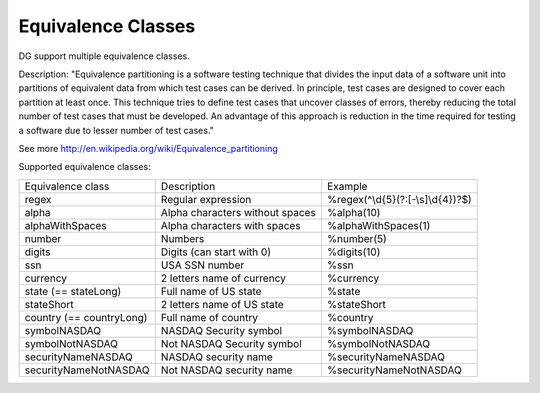 Equivalence Classes
===================

DG support multiple equivalence classes. 

Description:
"Equivalence partitioning is a software testing technique that divides the input data of a software unit into partitions of equivalent data from which test cases can be derived. In principle, test cases are designed to cover each partition at least once. This technique tries to define test cases that uncover classes of errors, thereby reducing the total number of test cases that must be developed. An advantage of this approach is reduction in the time required for testing a software due to lesser number of test cases."

See more http://en.wikipedia.org/wiki/Equivalence_partitioning

Supported equivalence classes:

+---------------------------+---------------------------------+------------------------------------+
| Equivalence class         | Description                     |  Example                           |
+---------------------------+---------------------------------+------------------------------------+
| regex                     | Regular expression              | %regex(^\\d{5}(?:[-\\s]\\d{4})?$)  |
+---------------------------+---------------------------------+------------------------------------+
| alpha                     | Alpha characters without spaces | %alpha(10)                         |
+---------------------------+---------------------------------+------------------------------------+
| alphaWithSpaces           | Alpha characters with spaces    | %alphaWithSpaces(1)                |
+---------------------------+---------------------------------+------------------------------------+
| number                    | Numbers                         | %number(5)                         |
+---------------------------+---------------------------------+------------------------------------+
| digits                    | Digits (can start with 0)       | %digits(10)                        |
+---------------------------+---------------------------------+------------------------------------+
| ssn                       | USA SSN number                  | %ssn                               |
+---------------------------+---------------------------------+------------------------------------+
| currency                  | 2 letters name of currency      | %currency                          |
+---------------------------+---------------------------------+------------------------------------+
| state (== stateLong)      | Full name of US state           | %state                             |
+---------------------------+---------------------------------+------------------------------------+
| stateShort                | 2 letters name of US state      | %stateShort                        |
+---------------------------+---------------------------------+------------------------------------+
| country (== countryLong)  | Full name of country            | %country                           |
+---------------------------+---------------------------------+------------------------------------+
| symbolNASDAQ              | NASDAQ Security symbol          | %symbolNASDAQ                      |
+---------------------------+---------------------------------+------------------------------------+
| symbolNotNASDAQ           | Not NASDAQ Security symbol      | %symbolNotNASDAQ                   |
+---------------------------+---------------------------------+------------------------------------+
| securityNameNASDAQ        | NASDAQ security name            | %securityNameNASDAQ                |
+---------------------------+---------------------------------+------------------------------------+
| securityNameNotNASDAQ     | Not NASDAQ security name        | %securityNameNotNASDAQ             |
+---------------------------+---------------------------------+------------------------------------+







